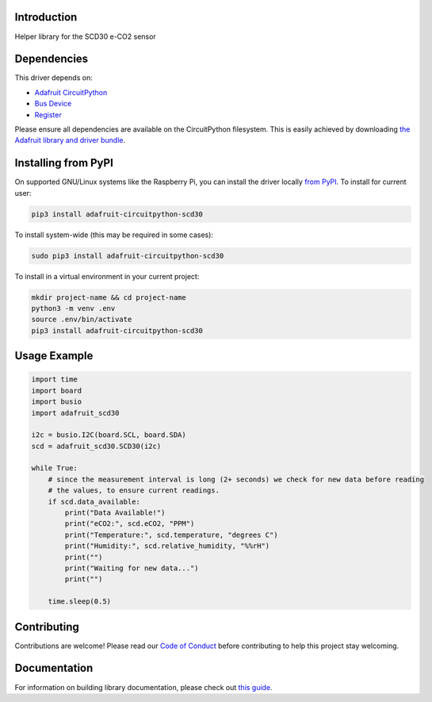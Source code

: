 Introduction
============

.. image:: https://readthedocs.org/projects/adafruit-circuitpython-scd30/badge/?version=latest
    :target: https://circuitpython.readthedocs.io/projects/scd30/en/latest/
    :alt: Documentation Status

.. image:: https://img.shields.io/discord/327254708534116352.svg
    :target: https://adafru.it/discord
    :alt: Discord

.. image:: https://github.com/adafruit/Adafruit_CircuitPython_SCD30/workflows/Build%20CI/badge.svg
    :target: https://github.com/adafruit/Adafruit_CircuitPython_SCD30/actions
    :alt: Build Status

.. image:: https://img.shields.io/badge/code%20style-black-000000.svg
    :target: https://github.com/psf/black
    :alt: Code Style: Black

Helper library for the SCD30 e-CO2 sensor


Dependencies
=============
This driver depends on:

* `Adafruit CircuitPython <https://github.com/adafruit/circuitpython>`_
* `Bus Device <https://github.com/adafruit/Adafruit_CircuitPython_BusDevice>`_
* `Register <https://github.com/adafruit/Adafruit_CircuitPython_Register>`_

Please ensure all dependencies are available on the CircuitPython filesystem.
This is easily achieved by downloading
`the Adafruit library and driver bundle <https://circuitpython.org/libraries>`_.

Installing from PyPI
=====================

On supported GNU/Linux systems like the Raspberry Pi, you can install the driver locally `from
PyPI <https://pypi.org/project/adafruit-circuitpython-scd30/>`_. To install for current user:

.. code-block:: shell

    pip3 install adafruit-circuitpython-scd30

To install system-wide (this may be required in some cases):

.. code-block:: shell

    sudo pip3 install adafruit-circuitpython-scd30

To install in a virtual environment in your current project:

.. code-block:: shell

    mkdir project-name && cd project-name
    python3 -m venv .env
    source .env/bin/activate
    pip3 install adafruit-circuitpython-scd30

Usage Example
=============

.. code-block:: python3

    import time
    import board
    import busio
    import adafruit_scd30

    i2c = busio.I2C(board.SCL, board.SDA)
    scd = adafruit_scd30.SCD30(i2c)

    while True:
        # since the measurement interval is long (2+ seconds) we check for new data before reading
        # the values, to ensure current readings.
        if scd.data_available:
            print("Data Available!")
            print("eCO2:", scd.eCO2, "PPM")
            print("Temperature:", scd.temperature, "degrees C")
            print("Humidity:", scd.relative_humidity, "%%rH")
            print("")
            print("Waiting for new data...")
            print("")

        time.sleep(0.5)

Contributing
============

Contributions are welcome! Please read our `Code of Conduct
<https://github.com/adafruit/Adafruit_CircuitPython_SCD30/blob/master/CODE_OF_CONDUCT.md>`_
before contributing to help this project stay welcoming.

Documentation
=============

For information on building library documentation, please check out `this guide <https://learn.adafruit.com/creating-and-sharing-a-circuitpython-library/sharing-our-docs-on-readthedocs#sphinx-5-1>`_.
